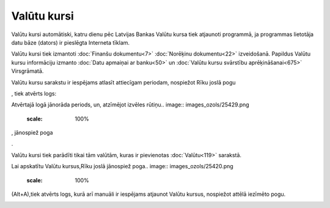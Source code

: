 .. 230 ================Valūtu kursi================ 
Valūtu kursi automātiski, katru dienu pēc Latvijas Bankas Valūtu kursa
tiek atjaunoti programmā, ja programmas lietotāja datu bāze (dators)
ir pieslēgta Interneta tīklam.

Valūtu kursi tiek izmantoti :doc:`Finanšu dokumentu<7>` :doc:`Norēķinu
dokumentu<22>` izveidošanā. Papildus Valūtu kursu informāciju izmanto
:doc:`Datu apmaiņai ar banku<50>` un :doc:`Valūtu kursu svārstību
aprēķināšanai<675>` Virsgrāmatā.

Valūtu kursu sarakstu ir iespējams atlasīt attiecīgam periodam,
nospiežot Rīku joslā pogu .. image:: images_ozols/24535.gif
    :scale: 100%
, tiek atvērts logs:



.. image:: images_ozols/25398.png
    :scale: 100%




Atvērtajā logā jānorāda periods, un, atzīmējot izvēles rūtiņu..
image:: images_ozols/25429.png
    :scale: 100%
, jānospiež poga .. image:: images_ozols/25379.png
    :scale: 100%
.

.. image:: images_ozols/24545.gif
    :scale: 100%
Valūtu kursi tiek parādīti tikai tām valūtām, kuras ir pievienotas
:doc:`Valūtu<119>` sarakstā.

Lai apskatītu Valūtu kursus,Rīku joslā jānospiež poga.. image::
images_ozols/25420.png
    :scale: 100%
(Alt+A),tiek atvērts logs, kurā arī manuāli ir iespējams atjaunot
Valūtu kursus, nospiežot attēlā iezīmēto pogu.



.. image:: images_ozols/25430.png
    :scale: 100%


 